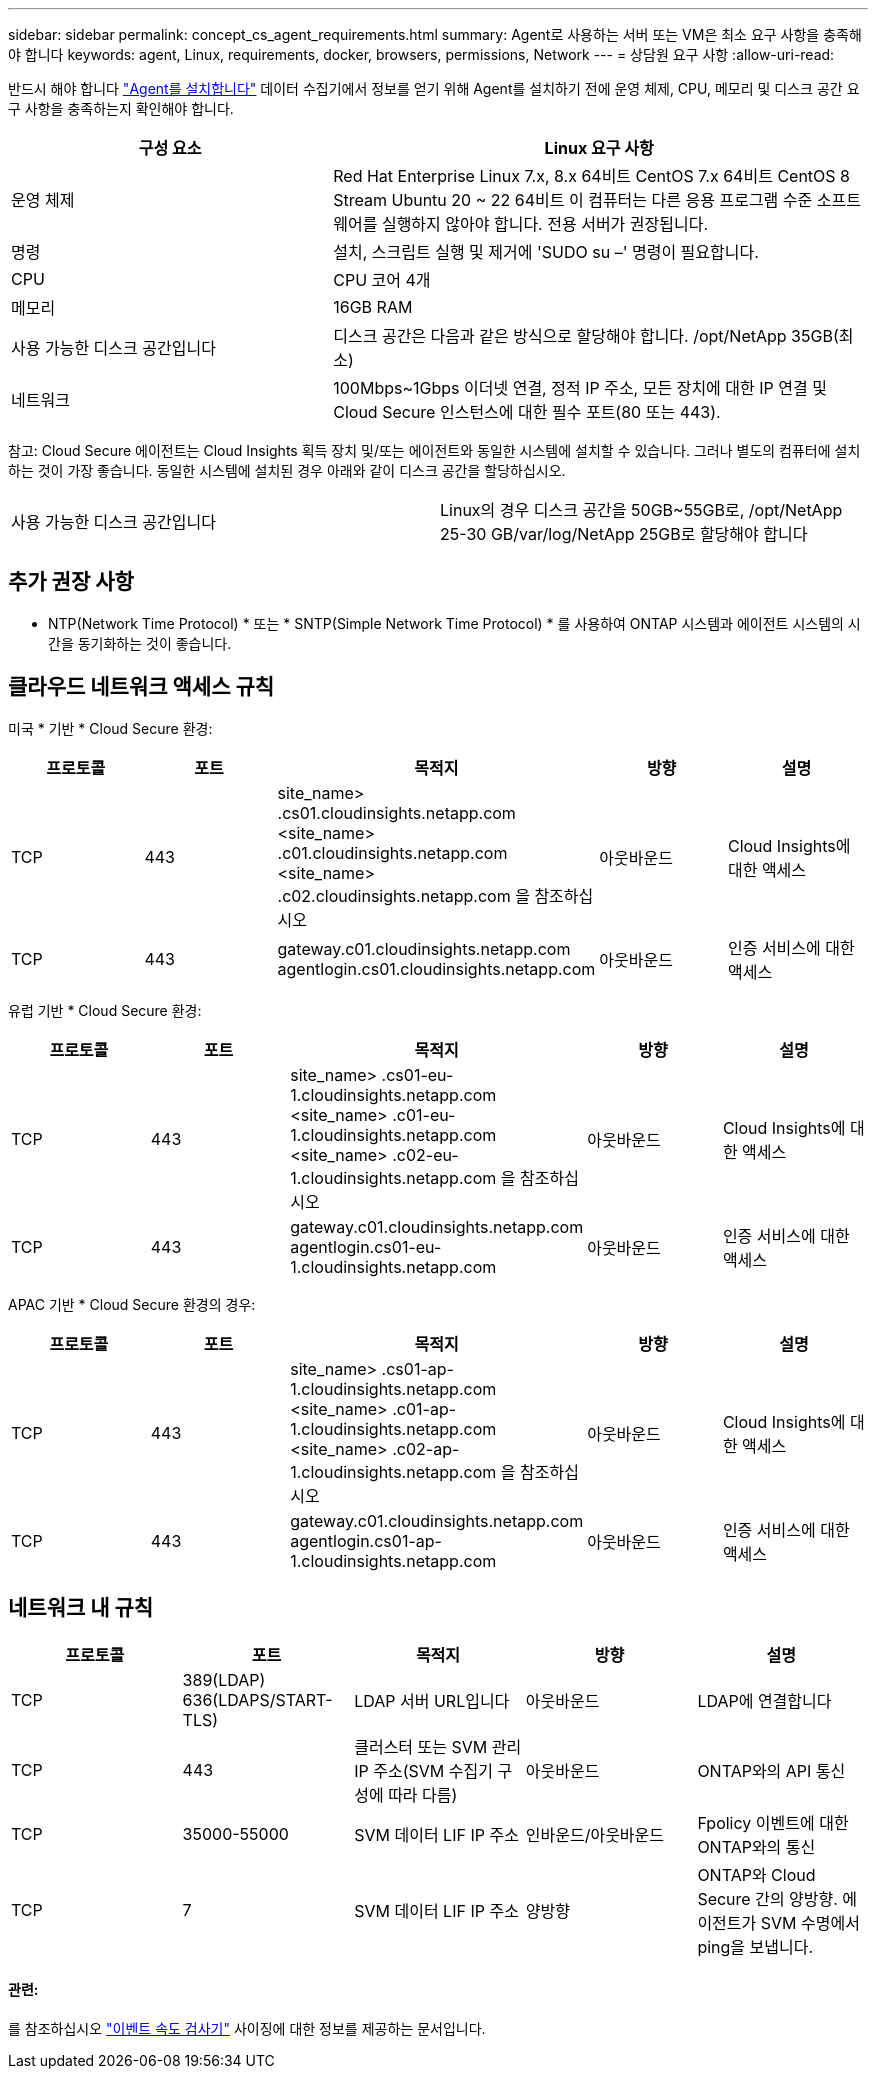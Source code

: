 ---
sidebar: sidebar 
permalink: concept_cs_agent_requirements.html 
summary: Agent로 사용하는 서버 또는 VM은 최소 요구 사항을 충족해야 합니다 
keywords: agent, Linux, requirements, docker, browsers, permissions, Network 
---
= 상담원 요구 사항
:allow-uri-read: 


[role="lead"]
반드시 해야 합니다 link:task_cs_add_agent.html["Agent를 설치합니다"] 데이터 수집기에서 정보를 얻기 위해 Agent를 설치하기 전에 운영 체제, CPU, 메모리 및 디스크 공간 요구 사항을 충족하는지 확인해야 합니다.

[cols="36,60"]
|===
| 구성 요소 | Linux 요구 사항 


| 운영 체제 | Red Hat Enterprise Linux 7.x, 8.x 64비트 CentOS 7.x 64비트 CentOS 8 Stream Ubuntu 20 ~ 22 64비트 이 컴퓨터는 다른 응용 프로그램 수준 소프트웨어를 실행하지 않아야 합니다. 전용 서버가 권장됩니다. 


| 명령 | 설치, 스크립트 실행 및 제거에 'SUDO su –' 명령이 필요합니다. 


| CPU | CPU 코어 4개 


| 메모리 | 16GB RAM 


| 사용 가능한 디스크 공간입니다 | 디스크 공간은 다음과 같은 방식으로 할당해야 합니다. /opt/NetApp 35GB(최소) 


| 네트워크 | 100Mbps~1Gbps 이더넷 연결, 정적 IP 주소, 모든 장치에 대한 IP 연결 및 Cloud Secure 인스턴스에 대한 필수 포트(80 또는 443). 
|===
참고: Cloud Secure 에이전트는 Cloud Insights 획득 장치 및/또는 에이전트와 동일한 시스템에 설치할 수 있습니다. 그러나 별도의 컴퓨터에 설치하는 것이 가장 좋습니다. 동일한 시스템에 설치된 경우 아래와 같이 디스크 공간을 할당하십시오.

|===


| 사용 가능한 디스크 공간입니다 | Linux의 경우 디스크 공간을 50GB~55GB로, /opt/NetApp 25-30 GB/var/log/NetApp 25GB로 할당해야 합니다 
|===


== 추가 권장 사항

* NTP(Network Time Protocol) * 또는 * SNTP(Simple Network Time Protocol) * 를 사용하여 ONTAP 시스템과 에이전트 시스템의 시간을 동기화하는 것이 좋습니다.




== 클라우드 네트워크 액세스 규칙

미국 * 기반 * Cloud Secure 환경:

[cols="5*"]
|===
| 프로토콜 | 포트 | 목적지 | 방향 | 설명 


| TCP | 443 | site_name> .cs01.cloudinsights.netapp.com <site_name> .c01.cloudinsights.netapp.com <site_name> .c02.cloudinsights.netapp.com 을 참조하십시오 | 아웃바운드 | Cloud Insights에 대한 액세스 


| TCP | 443 | gateway.c01.cloudinsights.netapp.com agentlogin.cs01.cloudinsights.netapp.com | 아웃바운드 | 인증 서비스에 대한 액세스 
|===
유럽 기반 * Cloud Secure 환경:

[cols="5*"]
|===
| 프로토콜 | 포트 | 목적지 | 방향 | 설명 


| TCP | 443 | site_name> .cs01-eu-1.cloudinsights.netapp.com <site_name> .c01-eu-1.cloudinsights.netapp.com <site_name> .c02-eu-1.cloudinsights.netapp.com 을 참조하십시오 | 아웃바운드 | Cloud Insights에 대한 액세스 


| TCP | 443 | gateway.c01.cloudinsights.netapp.com agentlogin.cs01-eu-1.cloudinsights.netapp.com | 아웃바운드 | 인증 서비스에 대한 액세스 
|===
APAC 기반 * Cloud Secure 환경의 경우:

[cols="5*"]
|===
| 프로토콜 | 포트 | 목적지 | 방향 | 설명 


| TCP | 443 | site_name> .cs01-ap-1.cloudinsights.netapp.com <site_name> .c01-ap-1.cloudinsights.netapp.com <site_name> .c02-ap-1.cloudinsights.netapp.com 을 참조하십시오 | 아웃바운드 | Cloud Insights에 대한 액세스 


| TCP | 443 | gateway.c01.cloudinsights.netapp.com agentlogin.cs01-ap-1.cloudinsights.netapp.com | 아웃바운드 | 인증 서비스에 대한 액세스 
|===


== 네트워크 내 규칙

[cols="5*"]
|===
| 프로토콜 | 포트 | 목적지 | 방향 | 설명 


| TCP | 389(LDAP) 636(LDAPS/START-TLS) | LDAP 서버 URL입니다 | 아웃바운드 | LDAP에 연결합니다 


| TCP | 443 | 클러스터 또는 SVM 관리 IP 주소(SVM 수집기 구성에 따라 다름) | 아웃바운드 | ONTAP와의 API 통신 


| TCP | 35000-55000 | SVM 데이터 LIF IP 주소 | 인바운드/아웃바운드 | Fpolicy 이벤트에 대한 ONTAP와의 통신 


| TCP | 7 | SVM 데이터 LIF IP 주소 | 양방향 | ONTAP와 Cloud Secure 간의 양방향. 에이전트가 SVM 수명에서 ping을 보냅니다. 
|===


==== 관련:

를 참조하십시오 link:concept_cs_event_rate_checker.html["이벤트 속도 검사기"] 사이징에 대한 정보를 제공하는 문서입니다.
